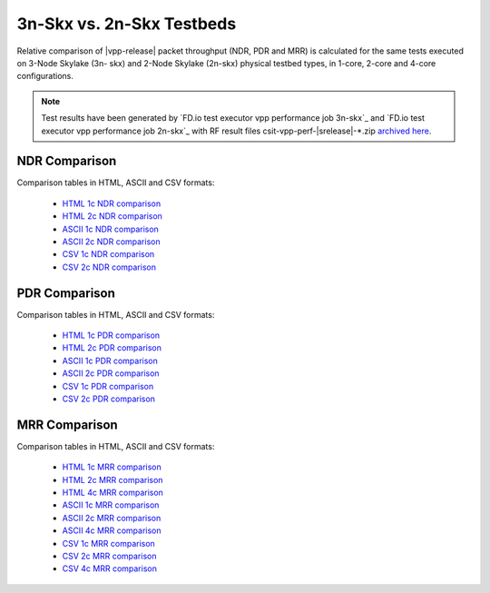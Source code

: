 
.. _vpp_compare_topologies_3n-Skx_vs_2n-Skx:

3n-Skx vs. 2n-Skx Testbeds
--------------------------

Relative comparison of |vpp-release| packet throughput (NDR, PDR and
MRR) is calculated for the same tests executed on 3-Node Skylake (3n-
skx) and 2-Node Skylake (2n-skx) physical testbed types, in 1-core,
2-core and 4-core configurations.

.. note::

    Test results have been generated by
    `FD.io test executor vpp performance job 3n-skx`_ and
    `FD.io test executor vpp performance job 2n-skx`_
    with RF result
    files csit-vpp-perf-|srelease|-\*.zip
    `archived here <../../_static/archive/>`_.

NDR Comparison
~~~~~~~~~~~~~~

Comparison tables in HTML, ASCII and CSV formats:

  - `HTML 1c NDR comparison <../../_static/vpp/performance-compare-topologies-3n-skx-2n-skx-1c-ndr.html>`_
  - `HTML 2c NDR comparison <../../_static/vpp/performance-compare-topologies-3n-skx-2n-skx-2c-ndr.html>`_
  - `ASCII 1c NDR comparison <../../_static/vpp/performance-compare-topologies-3n-skx-2n-skx-1c-ndr.txt>`_
  - `ASCII 2c NDR comparison <../../_static/vpp/performance-compare-topologies-3n-skx-2n-skx-2c-ndr.txt>`_
  - `CSV 1c NDR comparison <../../_static/vpp/performance-compare-topologies-3n-skx-2n-skx-1c-ndr.csv>`_
  - `CSV 2c NDR comparison <../../_static/vpp/performance-compare-topologies-3n-skx-2n-skx-2c-ndr.csv>`_

PDR Comparison
~~~~~~~~~~~~~~

Comparison tables in HTML, ASCII and CSV formats:

  - `HTML 1c PDR comparison <../../_static/vpp/performance-compare-topologies-3n-skx-2n-skx-1c-pdr.html>`_
  - `HTML 2c PDR comparison <../../_static/vpp/performance-compare-topologies-3n-skx-2n-skx-2c-pdr.html>`_
  - `ASCII 1c PDR comparison <../../_static/vpp/performance-compare-topologies-3n-skx-2n-skx-1c-pdr.txt>`_
  - `ASCII 2c PDR comparison <../../_static/vpp/performance-compare-topologies-3n-skx-2n-skx-2c-pdr.txt>`_
  - `CSV 1c PDR comparison <../../_static/vpp/performance-compare-topologies-3n-skx-2n-skx-1c-pdr.csv>`_
  - `CSV 2c PDR comparison <../../_static/vpp/performance-compare-topologies-3n-skx-2n-skx-2c-pdr.csv>`_

MRR Comparison
~~~~~~~~~~~~~~

Comparison tables in HTML, ASCII and CSV formats:

  - `HTML 1c MRR comparison <../../_static/vpp/performance-compare-topologies-3n-skx-2n-skx-1c-mrr.html>`_
  - `HTML 2c MRR comparison <../../_static/vpp/performance-compare-topologies-3n-skx-2n-skx-2c-mrr.html>`_
  - `HTML 4c MRR comparison <../../_static/vpp/performance-compare-topologies-3n-skx-2n-skx-4c-mrr.html>`_
  - `ASCII 1c MRR comparison <../../_static/vpp/performance-compare-topologies-3n-skx-2n-skx-1c-mrr.txt>`_
  - `ASCII 2c MRR comparison <../../_static/vpp/performance-compare-topologies-3n-skx-2n-skx-2c-mrr.txt>`_
  - `ASCII 4c MRR comparison <../../_static/vpp/performance-compare-topologies-3n-skx-2n-skx-4c-mrr.txt>`_
  - `CSV 1c MRR comparison <../../_static/vpp/performance-compare-topologies-3n-skx-2n-skx-1c-mrr.csv>`_
  - `CSV 2c MRR comparison <../../_static/vpp/performance-compare-topologies-3n-skx-2n-skx-2c-mrr.csv>`_
  - `CSV 4c MRR comparison <../../_static/vpp/performance-compare-topologies-3n-skx-2n-skx-4c-mrr.csv>`_
